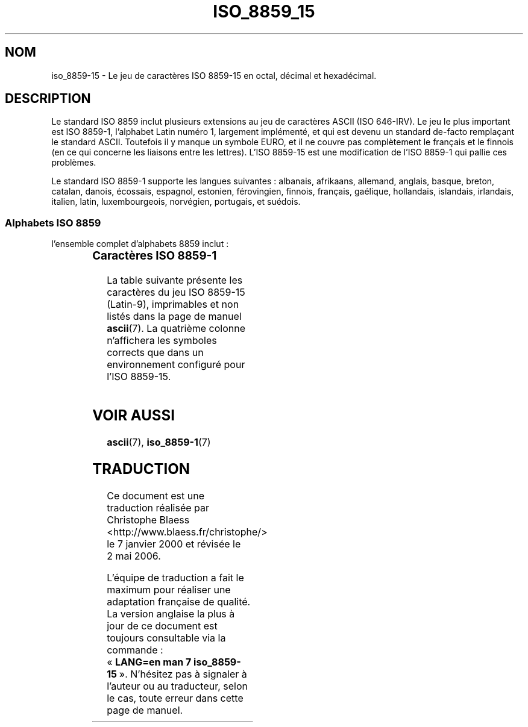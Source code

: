 .\" Copyright 1993-1995 Daniel Quinlan (quinlan@yggdrasil.com)
.\" Copyright 1999      Dimitri Papadopoulos (dpo@club-internet.fr)
.\"
.\" This is free documentation; you can redistribute it and/or
.\" modify it under the terms of the GNU General Public License as
.\" published by the Free Software Foundation; either version 2 of
.\" the License, or (at your option) any later version.
.\"
.\" The GNU General Public License's references to "object code"
.\" and "executables" are to be interpreted as the output of any
.\" document formatting or typesetting system, including
.\" intermediate and printed output.
.\"
.\" This manual is distributed in the hope that it will be useful,
.\" but WITHOUT ANY WARRANTY; without even the implied warranty of
.\" MERCHANTABILITY or FITNESS FOR A PARTICULAR PURPOSE.  See the
.\" GNU General Public License for more details.
.\"
.\" You should have received a copy of the GNU General Public
.\" License along with this manual; if not, write to the Free
.\" Software Foundation, Inc., 59 Temple Place, Suite 330, Boston, MA 02111,
.\" USA.
.\" Traduction 07/01/2000 par Christophe Blaess (ccb@club-internet.fr)
.\" LDP-1.28
.\" LDP-1.53
.\" Màj 25/07/2003 LDP-1.56
.\" Màj 27/06/2005 LDP-1.60
.\" Màj 01/05/2006 LDP-1.67.1
.\"
.TH ISO_8859_15 7 "25 juillet 2003" LDP "Manuel de l'administrateur Linux"
.nh
.SH NOM
iso_8859-15 \- Le jeu de caractères ISO 8859-15 en octal, décimal et hexadécimal.
.SH DESCRIPTION
Le standard ISO 8859 inclut plusieurs extensions au jeu de caractères ASCII
(ISO 646-IRV).  Le jeu le plus important est ISO 8859-1, l'alphabet
Latin numéro 1, largement implémenté, et qui est devenu un standard
de-facto remplaçant le standard ASCII. Toutefois il y manque un symbole
EURO, et il ne couvre pas complètement le français et le finnois (en ce
qui concerne les liaisons entre les lettres). L'ISO 8859-15 est une modification
de l'ISO 8859-1 qui pallie ces problèmes.
.P
Le standard ISO 8859-1 supporte les langues suivantes\ : albanais, afrikaans, allemand,
anglais, basque, breton, catalan, danois, écossais, espagnol, estonien, férovingien, finnois,
français, gaélique, hollandais, islandais, irlandais, italien, latin, luxembourgeois, norvégien,
portugais, et suédois.
.SS "Alphabets ISO 8859"
l'ensemble complet d'alphabets 8859 inclut\ :
.P
.TS
l l.
ISO 8859-1	Langues d'Europe de l'Ouest (Latin-1)
ISO 8859-2	Langues d'Europe Centrale et d'Europe de l'Est (Latin-2)
ISO 8859-3	Langues d'Europe du Sud-Est et autres (Latin-3)
ISO 8859-4	Langues scandinave et balte (Latin-4)
ISO 8859-5	Latin/Cyrillique
ISO 8859-6	Latin/Arabe
ISO 8859-7	Latin/Grec
ISO 8859-8	Latin/Hébreu
ISO 8859-9	Latin-1 modifié pour le turc (Latin-5)
ISO 8859-10	Langues lappone/nordique/eskimaude (Latin-6)
ISO 8859-11	Latin/Thaï
ISO 8859-13	Langues de la ceinture baltique (Latin-7)
ISO 8859-14	Celte (Latin-8)
ISO 8859-15	Langues d'Europe de l'Ouest (Latin-9)
ISO 8859-16	Certaines langues d'Europe de l'est (Latin-10)
.TE
.SS "Caractères ISO 8859-1"
La table suivante présente les caractères du jeu ISO 8859-15 (Latin-9),
imprimables et non listés dans la page de manuel
.BR ascii (7).
La quatrième colonne n'affichera les symboles corrects que dans un
environnement configuré pour l'ISO 8859-15.

.TS
l l l c lp-1.
Oct	Dec	Hex	Char	Description
_
240	160	A0	 	Espace insécable
241	161	A1	¡	Point d'exclamation inversé
242	162	A2	¢	Symbole monétaire cent
243	163	A3	£	Symbole monétaire livre
244	164	A4	¤	Symbole monétaire
245	165	A5	¥	Symbole monétaire yen
246	166	A6	Š	Lettre majuscule latine S caron
247	167	A7	§	Symbole section
250	168	A8	š	Lettre minuscule latine S caron
251	169	A9	©	Symbole copyright
252	170	AA	ª	Indicateur ordinal féminin
253	171	AB	«	Guillemet français ouvrant
254	172	AC	¬	Symbole négation
255	173	AD	­	Trait d'union
256	174	AE	®	Symbole marque déposée
257	175	AF	¯	Macron
260	176	B0	°	Symbole degré
261	177	B1	±	Symbole plus-moins
262	178	B2	²	Exposant deux
263	179	B3	³	Exposant trois
264	180	B4	Ž	Lettre majuscule latine Z caron
265	181	B5	µ	Symbole micro
266	182	B6	¶	Symbole paragraphe
267	183	B7	·	Point à mi-hauteur
264	180	B4	ž	Lettre minuscule latine Z caron
271	185	B9	¹	Exposant un
272	186	BA	º	Indicateur ordinal masculin
273	187	BB	»	Guillemet français fermant
274	188	BC	Œ	Lettre majuscule latine OE ligaturée
275	189	BD	œ	Lettre minuscule latine OE ligaturée
276	190	BE	Ÿ	Lettre majuscule latine Y tréma
277	191	BF	¿	Point d'interrogation inversé
300	192	C0	À	Lettre majuscule latine A accent grave
301	193	C1	Á	Lettre majuscule latine A accent aigu
302	194	C2	Â	Lettre majuscule latine A accent circonflexe
303	195	C3	Ã	Lettre majuscule latine A tilde
304	196	C4	Ä	Lettre majuscule latine A tréma
305	197	C5	Å	Lettre majuscule latine A avec anneau dessus
306	198	C6	Æ	Lettre majuscule latine AE ligaturée
307	199	C7	Ç	Lettre majuscule latine C cédille
310	200	C8	È	Lettre majuscule latine E accent grave
311	201	C9	É	Lettre majuscule latine E accent aigu
312	202	CA	Ê	Lettre majuscule latine E accent circonflexe
313	203	CB	Ë	Lettre majuscule latine E tréma
314	204	CC	Ì	Lettre majuscule latine I accent grave
315	205	CD	Í	Lettre majuscule latine I accent aigu
316	206	CE	Î	Lettre majuscule latine I accent circonflexe
317	207	CF	Ï	Lettre majuscule latine I tréma
320	208	D0	Ð	Lettre majuscule latine ed (eth islandais)
321	209	D1	Ñ	Lettre majuscule latine N tilde
322	210	D2	Ò	Lettre majuscule latine O accent grave
323	211	D3	Ó	Lettre majuscule latine O accent aigu
324	212	D4	Ô	Lettre majuscule latine O accent circonflexe
325	213	D5	Õ	Lettre majuscule latine O tilde
326	214	D6	Ö	Lettre majuscule latine O tréma
327	215	D7	×	Symbole multiplication
330	216	D8	Ø	Lettre majuscule latine O barré
331	217	D9	Ù	Lettre majuscule latine U accent grave
332	218	DA	Ú	Lettre majuscule latine U accent aigu
333	219	DB	Û	Lettre majuscule latine U accent circonflexe
334	220	DC	Ü	Lettre majuscule latine U tréma
335	221	DD	Ý	Lettre majuscule latine Y accent aigu
336	222	DE	Þ	Lettre majuscule latine thorn
337	223	DF	ß	Lettre minuscule latine S dur
340	224	E0	à	Lettre minuscule latine A accent grave
341	225	E1	á	Lettre minuscule latine A accent aigu
342	226	E2	â	Lettre minuscule latine A accent circonflexe
343	227	E3	ã	Lettre minuscule latine A tilde
344	228	E4	ä	Lettre minuscule latine A tréma
345	229	E5	å	Lettre minuscule latine A avec anneau dessus
346	230	E6	æ	Lettre minuscule latine AE ligaturée
347	231	E7	ç	Lettre minuscule latine C cédille
350	232	E8	è	Lettre minuscule latine E accent grave
351	233	E9	é	Lettre minuscule latine E accent aigu
352	234	EA	ê	Lettre minuscule latine E accent circonflexe
353	235	EB	ë	Lettre minuscule latine E tréma
354	236	EC	ì	Lettre minuscule latine I accent grave
355	237	ED	í	Lettre minuscule latine I accent aigu
356	238	EE	î	Lettre minuscule latine I accent circonflexe
357	239	EF	ï	Lettre minuscule latine I tréma
360	240	F0	ð	Lettre minuscule latine ed (eth islandais)
361	241	F1	ñ	Lettre minuscule latine N tilde
362	242	F2	ò	Lettre minuscule latine O accent grave
363	243	F3	ó	Lettre minuscule latine O accent aigu
364	244	F4	ô	Lettre minuscule latine O accent circonflexe
365	245	F5	õ	Lettre minuscule latine O tilde
366	246	F6	ö	Lettre minuscule latine O tréma
367	247	F7	÷	Symbole division
370	248	F8	ø	Lettre minuscule latine O barré
371	249	F9	ù	Lettre minuscule latine U accent grave
372	250	FA	ú	Lettre minuscule latine U accent aigu
373	251	FB	û	Lettre minuscule latine U accent circonflexe
374	252	FC	ü	Lettre minuscule latine U tréma
375	253	FD	ý	Lettre minuscule latine Y accent aigu
376	254	FE	þ	Lettre minuscule latine thorn
377	255	FF	ÿ	Lettre minuscule latine Y tréma
.TE
.SH "VOIR AUSSI"
.BR ascii (7),
.BR iso_8859-1 (7)
.SH TRADUCTION
.PP
Ce document est une traduction réalisée par Christophe Blaess
<http://www.blaess.fr/christophe/> le 7\ janvier\ 2000
et révisée le 2\ mai\ 2006.
.PP
L'équipe de traduction a fait le maximum pour réaliser une adaptation
française de qualité. La version anglaise la plus à jour de ce document est
toujours consultable via la commande\ : «\ \fBLANG=en\ man\ 7\ iso_8859-15\fR\ ».
N'hésitez pas à signaler à l'auteur ou au traducteur, selon le cas, toute
erreur dans cette page de manuel.
